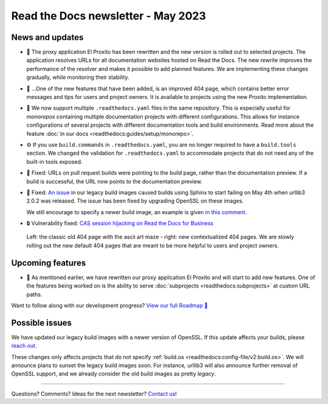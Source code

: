 .. post:: May 1, 2023
   :tags: newsletter, python
   :author: Ben
   :location: MLM
   :category: Newsletter

Read the Docs newsletter - May 2023
===================================

News and updates
----------------

- 🚁️ The proxy application El Proxito has been rewritten and the new version is rolled out to selected projects.
  The application resolves URLs for all documentation websites hosted on Read the Docs.
  The new rewrite improves the performance of the resolver and makes it possible to add planned features.
  We are implementing these changes gradually,
  while monitoring their stability.
- 🔎️ ...One of the new features that have been added,
  is an improved 404 page,
  which contains better error messages and tips for users and project owners.
  It is available to projects using the new Proxito implementation.
- 💫️ We now support multiple ``.readthedocs.yaml`` files in the same repository.
  This is especially useful for *monorepos* containing multiple documentation projects with different configurations.
  This allows for instance configurations of several projects with different documentation tools and build environments.
  Read more about the feature :doc:`in our docs <readthedocs:guides/setup/monorepo>`.
- ⚙️ If you use ``build.commands`` in ``.readthedocs.yaml``,
  you are no longer required to have a ``build.tools`` section.
  We changed the validation for ``.readthedocs.yaml`` to accommodate projects that do not need any of the built-in tools exposed.
- 🐛️ Fixed: URLs on pull request builds were pointing to the build page,
  rather than the documentation preview.
  If a build is successful,
  the URL now points to the documentation preview.
- 🐛️ Fixed: `An issue <https://github.com/readthedocs/readthedocs.org/issues/10290#issuecomment-1542841524>`__ in our legacy build images caused builds using Sphinx to start failing on May 4th when urllib3 2.0.2 was released.
  The issue has been fixed by upgrading OpenSSL on these images.

  We still encourage to specify a newer build image,
  an example is given `in this comment <https://github.com/readthedocs/readthedocs.org/issues/10290#issuecomment-1535120995>`__.
- 🔒️ Vulnerability fixed: `CAS session hijacking on Read the Docs for Business <https://github.com/readthedocs/readthedocs.org/security/advisories/GHSA-4mgr-vrh5-hj8q>`__

.. figure:: img/screenshot-404-juxtaposed.png
   :alt: A screenshot of the old and new versions of our 404 pages.
   
   Left: the classic old 404 page with the ascii art maze - right: new contextualized 404 pages.
   We are slowly rolling out the new default 404 pages that are meant to be more helpful to users and project owners.

Upcoming features
-----------------

- 🚁️ As mentioned earlier,
  we have rewritten our proxy application El Proxito and will start to add new features.
  One of the features being worked on is the ability to serve :doc:`subprojects <readthedocs:subprojects>` at custom URL paths.

Want to follow along with our development progress? `View our full Roadmap 📍️`_

.. _View our full Roadmap 📍️: https://github.com/orgs/readthedocs/projects/156/views/1

Possible issues
---------------

We have updated our legacy build images with a newer version of OpenSSL.
If this update affects your builds, please `reach out`_.

These changes only affects projects that do not specify :ref:`build.os <readthedocs:config-file/v2:build.os>`.
We will announce plans to sunset the legacy build images soon.
For instance, urllib3 will also announce further removal of OpenSSL support,
and we already consider the old build images as pretty *legacy*.


.. Awesome project of the month
.. ----------------------------

.. Skipped

.. Tip of the month
.. ----------------

.. Skipped

-------

Questions? Comments? Ideas for the next newsletter? `Contact us`_!

.. Keeping this here for now, in case we need to link to ourselves :)

.. _Contact us: mailto:hello@readthedocs.org
.. _reach out: https://readthedocs.org/support/

